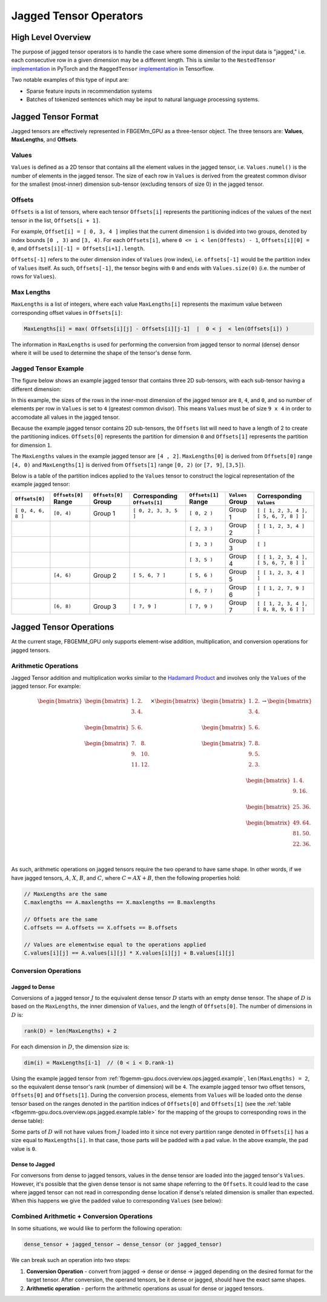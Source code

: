 Jagged Tensor Operators
=======================

High Level Overview
-------------------

The purpose of jagged tensor operators is to handle the case where some
dimension of the input data is "jagged," i.e. each consecutive row in a given
dimension may be a different length.  This is similar to the ``NestedTensor``
`implementation <https://github.com/pytorch/pytorch/issues/25032>`__
in PyTorch and the ``RaggedTensor``
`implementation <https://www.tensorflow.org/guide/ragged_tensor>`__ in
Tensorflow.

Two notable examples of this type of input are:

* Sparse feature inputs in recommendation systems

* Batches of tokenized sentences which may be input to natural language
  processing systems.


Jagged Tensor Format
-------------------

Jagged tensors are effectively represented in FBGEMm_GPU as a three-tensor
object.  The three tensors are: **Values**, **MaxLengths**, and **Offsets**.

Values
~~~~~~

``Values`` is defined as a 2D tensor that contains all the element values
in the jagged tensor, i.e. ``Values.numel()`` is the number of elements in the
jagged tensor.  The size of each row in ``Values`` is derived from the greatest
common divisor for the smallest (most-inner) dimension sub-tensor
(excluding tensors of size 0) in the jagged tensor.

Offsets
~~~~~~~

``Offsets`` is a list of tensors, where each tensor ``Offsets[i]`` represents
the partitioning indices of the values of the next tensor in the list,
``Offsets[i + 1]``.

For example, ``Offset[i] = [ 0, 3, 4 ]`` implies that the current
dimension ``i`` is divided into two groups, denoted by index bounds
``[0 , 3)`` and ``[3, 4)``.  For each ``Offsets[i]``, where
``0 <= i < len(Offests) - 1``, ``Offsets[i][0] = 0``, and
``Offsets[i][-1] = Offsets[i+1].length``.

``Offsets[-1]`` refers to the outer dimension index of ``Values`` (row index),
i.e. ``offsets[-1]`` would be the partition index of ``Values`` itself.  As
such, ``Offsets[-1]``, the tensor begins with ``0`` and ends with
``Values.size(0)`` (i.e. the number of rows for ``Values``).

Max Lengths
~~~~~~~~~~~

``MaxLengths`` is a list of integers, where each value ``MaxLengths[i]``
represents the maximum value between corresponding offset values in
``Offsets[i]``:

.. code:: cpp

  MaxLengths[i] = max( Offsets[i][j] - Offsets[i][j-1]  |  0 < j  < len(Offsets[i]) )

The information in ``MaxLengths`` is used for performing the conversion from
jagged tensor to normal (dense) densor where it will be used to determine the
shape of the tensor's dense form.

.. _fbgemm-gpu.docs.overview.ops.jagged.example:

Jagged Tensor Example
~~~~~~~~~~~~~~~~~~~~~

The figure below shows an example jagged tensor that contains three 2D
sub-tensors, with each sub-tensor having a different dimension:

.. image:: JaggedTensorExample.png

In this example, the sizes of the rows in the inner-most dimension of the jagged
tensor are ``8``, ``4``, and ``0``, and so number of elements per row in
``Values`` is set to ``4`` (greatest common divisor).  This means ``Values``
must be of size ``9 x 4`` in order to accomodate all values in the jagged
tensor.

Because the example jagged tensor contains 2D sub-tensors, the ``Offsets`` list
will need to have a length of 2 to create the partitioning indices.
``Offsets[0]`` represents the partition for dimension ``0`` and ``Offsets[1]``
represents the partition for dimension ``1``.

The ``MaxLengths`` values in the example jagged tensor are ``[4 , 2]``.
``MaxLengths[0]`` is derived from ``Offsets[0]`` range ``[4, 0)`` and
``MaxLengths[1]`` is derived from ``Offsets[1]`` range ``[0, 2)`` (or
``[7, 9]``, ``[3,5]``).

Below is a table of the partition indices applied to the ``Values`` tensor to
construct the logical representation of the example jagged tensor:

.. _fbgemm-gpu.docs.overview.ops.jagged.example.table:

.. list-table::
    :header-rows: 1

    * - ``Offsets[0]``
      - ``Offsets[0]`` Range
      - ``Offsets[0]`` Group
      - Corresponding ``Offsets[1]``
      - ``Offsets[1]`` Range
      - ``Values`` Group
      - Corresponding ``Values``
    * - ``[ 0, 4, 6, 8 ]``
      - ``[0, 4)``
      - Group 1
      - ``[ 0, 2, 3, 3, 5 ]``
      - ``[ 0, 2 )``
      - Group 1
      - ``[ [ 1, 2, 3, 4 ], [ 5, 6, 7, 8 ] ]``
    * -
      -
      -
      -
      - ``[ 2, 3 )``
      - Group 2
      - ``[ [ 1, 2, 3, 4 ] ]``
    * -
      -
      -
      -
      - ``[ 3, 3 )``
      - Group 3
      - ``[ ]``
    * -
      -
      -
      -
      - ``[ 3, 5 )``
      - Group 4
      - ``[ [ 1, 2, 3, 4 ], [ 5, 6, 7, 8 ] ]``
    * -
      - ``[4, 6)``
      - Group 2
      - ``[ 5, 6, 7 ]``
      - ``[ 5, 6 )``
      - Group 5
      - ``[ [ 1, 2, 3, 4 ] ]``
    * -
      -
      -
      -
      - ``[ 6, 7 )``
      - Group 6
      - ``[ [ 1, 2, 7, 9 ] ]``
    * -
      - ``[6, 8)``
      - Group 3
      - ``[ 7, 9 ]``
      - ``[ 7, 9 )``
      - Group 7
      - ``[ [ 1, 2, 3, 4 ], [ 8, 8, 9, 6 ] ]``


Jagged Tensor Operations
------------------------

At the current stage, FBGEMM_GPU only supports element-wise addition,
multiplication, and conversion operations for jagged tensors.

Arithmetic Operations
~~~~~~~~~~~~~~~~~~~~~

Jagged Tensor addition and multiplication works similar to the
`Hadamard Product <https://en.wikipedia.org/wiki/Hadamard_product_(matrices)>`__
and involves only the ``Values`` of the jagged tensor.  For example:

.. math::

    \begin{bmatrix}
    \begin{bmatrix}
        1. & 2. \\
        3. & 4. \\
    \end{bmatrix} \\
    \begin{bmatrix}
        5. & 6. \\
    \end{bmatrix} \\
    \begin{bmatrix}
        7. & 8. \\
        9. & 10. \\
        11. & 12. \\
    \end{bmatrix} \\
    \end{bmatrix}
    \times
    \begin{bmatrix}
    \begin{bmatrix}
        1. & 2. \\
        3. & 4. \\
    \end{bmatrix} \\
    \begin{bmatrix}
        5. & 6. \\
    \end{bmatrix} \\
    \begin{bmatrix}
        7. & 8. \\
        9. & 5. \\
        2. & 3. \\
    \end{bmatrix} \\
    \end{bmatrix}
    \rightarrow
    \begin{bmatrix}
    \begin{bmatrix}
        1. & 4. \\
        9. & 16. \\
    \end{bmatrix} \\
    \begin{bmatrix}
        25. & 36. \\
    \end{bmatrix} \\
    \begin{bmatrix}
        49. & 64. \\
        81. & 50. \\
        22. & 36. \\
    \end{bmatrix} \\
    \end{bmatrix}

As such, arithmetic operations on jagged tensors require the two operand to have
same shape.  In other words, if we have jagged tensors, :math:`A`, :math:`X`,
:math:`B`, and :math:`C`, where :math:`C = AX + B`, then the following
properties hold:

.. code:: cpp

  // MaxLengths are the same
  C.maxlengths == A.maxlengths == X.maxlengths == B.maxlengths

  // Offsets are the same
  C.offsets == A.offsets == X.offsets == B.offsets

  // Values are elementwise equal to the operations applied
  C.values[i][j] == A.values[i][j] * X.values[i][j] + B.values[i][j]

Conversion Operations
~~~~~~~~~~~~~~~~~~~~~

Jagged to Dense
^^^^^^^^^^^^^^^

.. image:: JaggedTensorConversion1.png

Conversions of a jagged tensor :math:`J` to the equivalent dense tensor :math:`D`
starts with an empty dense tensor.  The shape of :math:`D` is based on the
``MaxLengths``, the inner dimension of ``Values``, and the length of
``Offsets[0]``. The number of dimensions in :math:`D` is:

.. code:: cpp

  rank(D) = len(MaxLengths) + 2

For each dimension in :math:`D`, the dimension size is:

.. code:: cpp

  dim(i) = MaxLengths[i-1]  // (0 < i < D.rank-1)

Using the example jagged tensor from
:ref:`fbgemm-gpu.docs.overview.ops.jagged.example`, ``len(MaxLengths) = 2``, so
the equivalent dense tensor's rank (number of dimension) will be ``4``.  The
example jagged tensor two offset tensors, ``Offsets[0]`` and ``Offsets[1]``.
During the conversion process, elements from ``Values`` will be loaded onto the
dense tensor based on the ranges denoted in the partition indices of
``Offsets[0]`` and ``Offsets[1]`` (see the
:ref:`table <fbgemm-gpu.docs.overview.ops.jagged.example.table>` for the mapping
of the groups to corresponding rows in the dense table):

.. image:: JaggedTensorConversion2.png

Some parts of :math:`D` will not have values from :math:`J` loaded into it since
not every partition range denoted in ``Offsets[i]`` has a size equal to
``MaxLengths[i]``. In that case, those parts will be padded with a pad value.
In the above example, the pad value is ``0``.

Dense to Jagged
^^^^^^^^^^^^^^^

For conversons from dense to jagged tensors, values in the dense tensor are
loaded into the jagged tensor's ``Values``.  However, it's possible that the
given dense tensor is not same shape referring to the ``Offsets``.  It could
lead to the case where jagged tensor can not read in corresponding dense location
if dense's related dimension is smaller than expected.  When this happens we
give the padded value to corresponding ``Values`` (see below):

.. image:: JaggedTensorConversion3.png

Combined Arithmetic + Conversion Operations
~~~~~~~~~~~~~~~~~~~~~~~~~~~~~~~~~~~~~~~~~~~

In some situations, we would like to perform the following operation:

.. code:: cpp

  dense_tensor + jagged_tensor → dense_tensor (or jagged_tensor)

We can break such an operation into two steps:

#.  **Conversion Operation** - convert from jagged → dense or dense → jagged
    depending on the desired format for the target tensor.  After conversion,
    the operand tensors, be it dense or jagged, should have the exact same
    shapes.

#.  **Arithmetic operation** - perform the arithmetic operations as usual for dense
    or jagged tensors.
